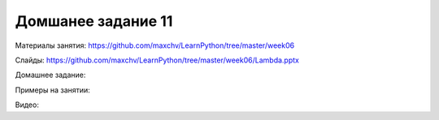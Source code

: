 ===================
Домшанее задание 11
===================

Материалы занятия:  https://github.com/maxchv/LearnPython/tree/master/week06

Слайды:	            https://github.com/maxchv/LearnPython/tree/master/week06/Lambda.pptx

Домашнее задание:  

Примеры на занятии:
		

Видео: 				 